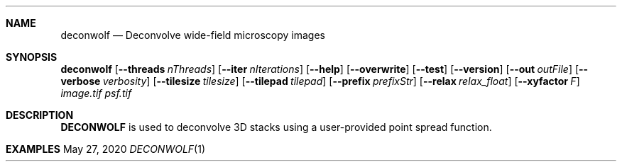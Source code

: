.\" Convert with groff:
.\" groff -m man -T xhtml deconwolf.man1 > deconwolf_man.html

.Dd May 27, 2020
.Dt DECONWOLF 1
.Sh NAME
.Nm deconwolf
.Nd Deconvolve wide-field microscopy images
.Sh SYNOPSIS
.Sy deconwolf
.Op Fl Fl threads Ar nThreads
.Op Fl Fl iter Ar nIterations
.Op Fl Fl help
.Op Fl Fl overwrite
.Op Fl Fl test
.Op Fl Fl version
.Op Fl Fl out Ar outFile
.Op Fl Fl verbose Ar verbosity
.Op Fl Fl tilesize Ar tilesize
.Op Fl Fl tilepad Ar tilepad
.Op Fl Fl prefix Ar prefixStr
.Op Fl Fl relax Ar relax_float
.Op Fl Fl xyfactor Ar F
.Ar image.tif
.Ar psf.tif
.Ys
.Sh DESCRIPTION
.Nm DECONWOLF 
is used to deconvolve 3D stacks using a user-provided point spread function.
.Sh EXAMPLES

